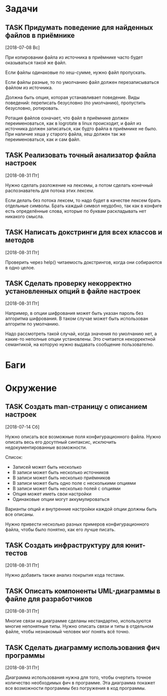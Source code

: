 #+STARTUP: content logdone hideblocks
#+TODO: TASK(t!) | DONE(d) CANCEL(c)
#+TODO: BUG(b!) | FIXED(f) REJECT(r)
#+PRIORITIES: A F C
#+TAGS: current(c) testing(t)
#+CONSTANTS: last_issue_id=11

* Задачи
  :PROPERTIES:
  :COLUMNS:  %3issue_id(ID) %4issue_type(TYPE) %TODO %40ITEM %SCHEDULED %DEADLINE %1PRIORITY
  :ARCHIVE:  tasks_archive.org::* Архив задач
  :END:

** TASK Придумать поведение для найденных файлов в приёмнике
   :PROPERTIES:
   :issue_id: 4
   :issue_type: task
   :END:
   [2018-07-08 Вс]

   При копировании файла из источника в приёмнике часто будет
   оказываться такой же файл.

   Если файлы одинаковые по хеш-сумме, нужно файл пропускать.

   Если файлы разные, то по умолчанию файл должен перезаписываться
   файлом из источника.

   Должна быть опция, которая устанавливает поведение. Виды поведений:
   переписать безусловно (по умолчанию), пропустить безусловно,
   ротировать.

   Ротация файлов означает, что файл в приёмнике должен
   переименоваться, как в logrotate в linux происходит, и файл из
   источника должен записаться, как будто файла в приёмнике не
   было. При наличие хеша у старого файла, хеш должен так же
   переименоваться, как и сам файл.

** TASK Реализовать точный анализатор файла настроек
   :PROPERTIES:
   :issue_id: 7
   :issue_type: task
   :END:
   [2018-08-31 Пт]

   Нужно сделать разложение на лексемы, а потом сделать конечный
   распознаватель для потока этих лексем.

   Если делать без потока лексем, то надо будет в качестве лексем
   брать отдельные символы. Брать каждый символ неудобно, так как в
   конфиге есть определённые слова, которые по буквам раскладывать нет
   никакого смысла.

** TASK Написать докстринги для всех классов и методов
   :PROPERTIES:
   :issue_id: 8
   :issue_type: task
   :END:
   [2018-08-31 Пт]

   Проверить через help() читаемость докстрингов, когда они собираются
   в одно целое.

** TASK Сделать проверку некорректно установленных опций в файле настроек
   :PROPERTIES:
   :issue_id: 9
   :issue_type: task
   :END:
   [2018-08-31 Пт]

   Например, в опции шифрования может быть указан пароль без алгоритма
   шифрования. В таком случае может быть использован алгоритм по
   умолчанию.

   Надо рассмотреть такой случай, когда значения по умолчанию нет, а
   какие-то неполные опции установлены. Это считается некорректной
   семантикой, на которую нужно выдавать сообщение пользователю.


* Баги
  :PROPERTIES:
  :COLUMNS:  %3issue_id(ID) %4issue_type(TYPE) %TODO %40ITEM %SCHEDULED %DEADLINE %1PRIORITY
  :ARCHIVE:  tasks_archive.org::* Архив багов
  :END:


* Окружение
  :PROPERTIES:
  :COLUMNS:  %3issue_id(ID) %4issue_type(TYPE) %TODO %40ITEM %SCHEDULED %DEADLINE %1PRIORITY
  :ARCHIVE:  tasks_archive.org::* Архив окружения
  :END:

** TASK Создать man-страницу с описанием настроек
   :PROPERTIES:
   :issue_id: 5
   :issue_type: task
   :END:
   [2018-07-14 Сб]

   Нужно описать все возможные поля конфигурационного файла. Нужно
   описать весь его досутпный синтаксис, исключить недокументированные
   возможности.

   Список:
   - Записей может быть несколько
   - В записи может быть несколько источников
   - В записи может быть несколько приёмников
   - В записи может быть одно поле с несколькими опциями
   - В записи может быть несколько полей с опциями
   - Опция может иметь свои настройки
   - Одинаковые опции могут аккумулироваться

   Варианты опций и внутренние настройки каждой опции должны быть все
   описаны.

   Нужно привести несколько разных примеров конфигурационного файла,
   чтобы было понятно, как его лучше писать.

** TASK Создать инфраструктуру для юнит-тестов
   :PROPERTIES:
   :issue_id: 6
   :issue_type: task
   :END:
   [2018-08-31 Пт]

   Нужно добавить также анализ покрытия кода тестами.

** TASK Описать компоненты UML-диаграммы в файле для разработчиков
   :PROPERTIES:
   :issue_id: 10
   :issue_type: task
   :END:
   [2018-08-31 Пт]

   Многие связи на диаграмме сделаны нестандартно, используются многие
   непонятные типы. Нужно описать связи и типы в отдельном файле,
   чтобы незнакомый человек мог понять всё точно.

** TASK Сделать диаграмму использования фич программы
   :PROPERTIES:
   :issue_id: 11
   :issue_type: task
   :END:
   [2018-08-31 Пт]

   Диаграмма использования нужна для того, чтобы очертить точное
   количество необходимых фич в программе. Эта диаграмма покажет все
   возможности программы без погружения в код программы.
